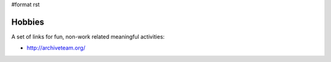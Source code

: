 #format rst

Hobbies
=======

A set of links for fun, non-work related meaningful activities:

* http://archiveteam.org/

